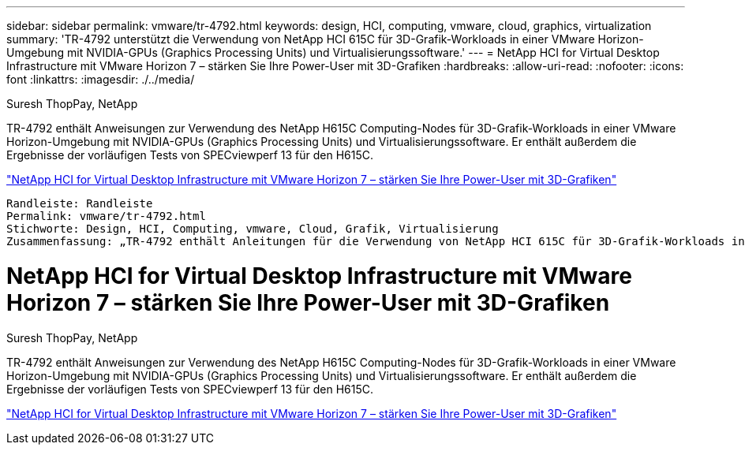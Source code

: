 ---
sidebar: sidebar 
permalink: vmware/tr-4792.html 
keywords: design, HCI, computing, vmware, cloud, graphics, virtualization 
summary: 'TR-4792 unterstützt die Verwendung von NetApp HCI 615C für 3D-Grafik-Workloads in einer VMware Horizon-Umgebung mit NVIDIA-GPUs (Graphics Processing Units) und Virtualisierungssoftware.' 
---
= NetApp HCI for Virtual Desktop Infrastructure mit VMware Horizon 7 – stärken Sie Ihre Power-User mit 3D-Grafiken
:hardbreaks:
:allow-uri-read: 
:nofooter: 
:icons: font
:linkattrs: 
:imagesdir: ./../media/


Suresh ThopPay, NetApp

[role="lead"]
TR-4792 enthält Anweisungen zur Verwendung des NetApp H615C Computing-Nodes für 3D-Grafik-Workloads in einer VMware Horizon-Umgebung mit NVIDIA-GPUs (Graphics Processing Units) und Virtualisierungssoftware. Er enthält außerdem die Ergebnisse der vorläufigen Tests von SPECviewperf 13 für den H615C.

link:https://www.netapp.com/pdf.html?item=/media/7125-tr4792.pdf["NetApp HCI for Virtual Desktop Infrastructure mit VMware Horizon 7 – stärken Sie Ihre Power-User mit 3D-Grafiken"^]
----
Randleiste: Randleiste
Permalink: vmware/tr-4792.html
Stichworte: Design, HCI, Computing, vmware, Cloud, Grafik, Virtualisierung
Zusammenfassung: „TR-4792 enthält Anleitungen für die Verwendung von NetApp HCI 615C für 3D-Grafik-Workloads in einer VMware Horizon-Umgebung mit NVIDIA-GPUs (Graphics Processing Units) und Virtualisierungssoftware.“
----



= NetApp HCI for Virtual Desktop Infrastructure mit VMware Horizon 7 – stärken Sie Ihre Power-User mit 3D-Grafiken

Suresh ThopPay, NetApp

[role="lead"]
TR-4792 enthält Anweisungen zur Verwendung des NetApp H615C Computing-Nodes für 3D-Grafik-Workloads in einer VMware Horizon-Umgebung mit NVIDIA-GPUs (Graphics Processing Units) und Virtualisierungssoftware. Er enthält außerdem die Ergebnisse der vorläufigen Tests von SPECviewperf 13 für den H615C.

link:https://www.netapp.com/pdf.html?item=/media/7125-tr4792.pdf["NetApp HCI for Virtual Desktop Infrastructure mit VMware Horizon 7 – stärken Sie Ihre Power-User mit 3D-Grafiken"^]
